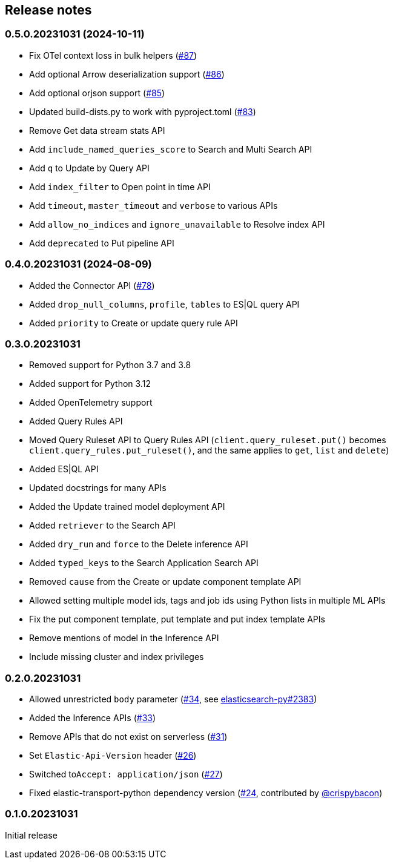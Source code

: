 [[release-notes]]
== Release notes

=== 0.5.0.20231031 (2024-10-11)

- Fix OTel context loss in bulk helpers (https://github.com/elastic/elasticsearch-serverless-python/pull/87[#87])
- Add optional Arrow deserialization support (https://github.com/elastic/elasticsearch-serverless-python/pull/86[#86])
- Add optional orjson support (https://github.com/elastic/elasticsearch-serverless-python/pull/85[#85])
- Updated build-dists.py to work with pyproject.toml (https://github.com/elastic/elasticsearch-serverless-python/pull/83[#83])
- Remove Get data stream stats API
- Add `include_named_queries_score` to Search and Multi Search API
- Add `q` to Update by Query API
- Add `index_filter` to Open point in time API
- Add `timeout`, `master_timeout` and `verbose` to various APIs
- Add `allow_no_indices` and `ignore_unavailable` to Resolve index API
- Add `deprecated` to Put pipeline API

=== 0.4.0.20231031 (2024-08-09)

- Added the Connector API (https://github.com/elastic/elasticsearch-serverless-python/pull/78[#78])
- Added `drop_null_columns`, `profile`, `tables` to ES|QL query API
- Added `priority` to Create or update query rule API

=== 0.3.0.20231031

* Removed support for Python 3.7 and 3.8
* Added support for Python 3.12
* Added OpenTelemetry support
* Added Query Rules API
* Moved Query Ruleset API to Query Rules API (`client.query_ruleset.put()` becomes `client.query_rules.put_ruleset()`, and the same applies to `get`, `list` and `delete`)
* Added ES|QL API
* Updated docstrings for many APIs
* Added the Update trained model deployment API
* Added `retriever` to the Search API
* Added `dry_run` and `force` to the Delete inference API
* Added `typed_keys` to the Search Application Search API
* Removed `cause` from the Create or update component template API
* Allowed setting multiple model ids, tags and job ids using Python lists in multiple ML APIs
* Fix the put component template, put template and put index template APIs
* Remove mentions of model in the Inference API
* Include missing cluster and index privileges


=== 0.2.0.20231031

* Allowed unrestricted ``body`` parameter (https://github.com/elastic/elasticsearch-serverless-python/pull/34[#34], see https://github.com/elastic/elasticsearch-py/pull/2383[elasticsearch-py#2383])
* Added the Inference APIs (https://github.com/elastic/elasticsearch-serverless-python/pull/33[#33])
* Remove APIs that do not exist on serverless (https://github.com/elastic/elasticsearch-serverless-python/pull/31[#31])
* Set ``Elastic-Api-Version`` header (https://github.com/elastic/elasticsearch-serverless-python/pull/26[#26])
* Switched  to``Accept: application/json`` (https://github.com/elastic/elasticsearch-serverless-python/pull/27[#27])
* Fixed elastic-transport-python dependency version (https://github.com/elastic/elasticsearch-serverless-python/pull/24[#24], contributed by https://github.com/crispybacon[@crispybacon])

=== 0.1.0.20231031

Initial release
